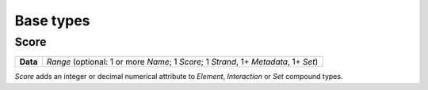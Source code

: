 .. _base:

Base types
==========

=====
Score
=====

+--------------------+-------------------------------------------------------+
| **Data**           | *Range* (optional: 1 or more *Name*; 1 *Score*; 1     |
|                    | *Strand*, 1+ *Metadata*, 1+ *Set*)                    |
+--------------------+-------------------------------------------------------+

*Score* adds an integer or decimal numerical attribute to *Element*, *Interaction* or *Set* compound types. 